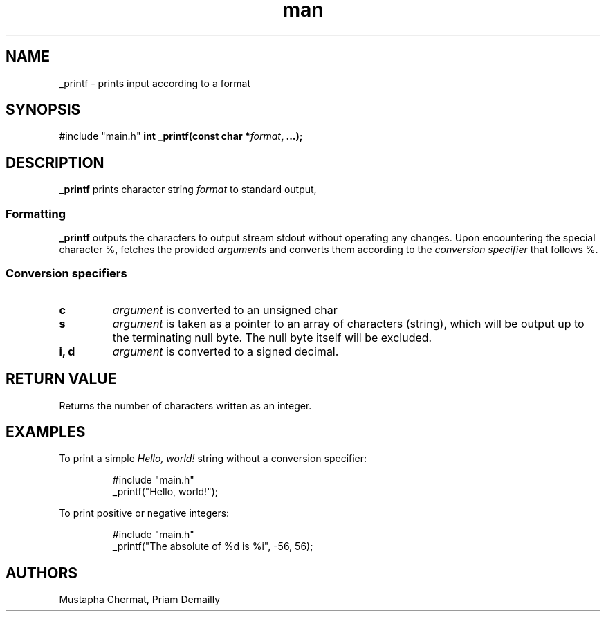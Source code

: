 .TH man 7 "23 July 2025" "1.0" "_printf man page"
.SH NAME
_printf - prints input according to a format
.SH SYNOPSIS
#include "main.h"
\fBint _printf(const char *\fR\fIformat\fR\fB, ...);\fR
.SH DESCRIPTION
\fB_printf\fR prints character string \fIformat\fR to standard output,
.SS Formatting
\fB_printf\fR outputs the characters to output stream stdout without operating any changes.
Upon encountering the special character %,
fetches the provided \fIarguments\fR
and converts them according to the \fIconversion specifier\fR
that follows %.
.SS Conversion specifiers
.TP
\fBc\fR
\fIargument\fR is converted to an unsigned char
.TP
\fBs\fR
\fIargument\fR is taken as a pointer to an array of characters (string),
which will be output up to the terminating null byte.
The null byte itself will be excluded.
.TP
\fBi, d\fR
\fIargument\fR is converted to a signed decimal.
.SH RETURN VALUE
Returns the number of characters written as an integer.
.SH EXAMPLES
To print a simple \fIHello, world!\fR string without a conversion specifier:
.IP
 #include "main.h"
 _printf("Hello, world!");
\fR 
.P
To print positive or negative integers:
.IP
 #include "main.h"
 _printf("The absolute of %d is %i", -56, 56);
.SH AUTHORS
Mustapha Chermat, Priam Demailly